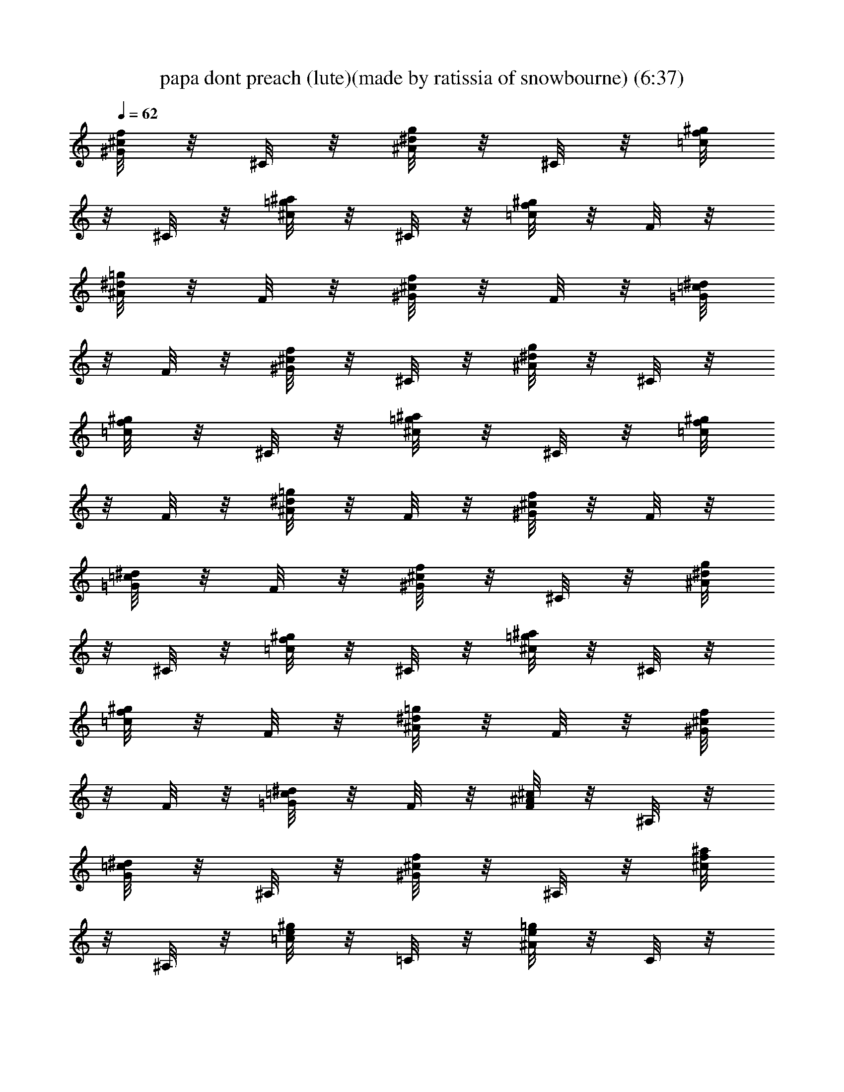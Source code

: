 X:1
T:papa dont preach (lute)(made by ratissia of snowbourne) (6:37)
Z:Transcribed by LotRO MIDI Player:http://lotro.acasylum.com/midi
%  Original file:papa dont preach (lute)(made by ratissia of snowbourne) (6:37)
%  Transpose:0
L:1/4
Q:62
K:C
[^G/8^c/8f/8] z/8 ^C/8 z/8 [^A/8^d/8g/8] z/8 ^C/8 z/8 [=c/8f/8^g/8]
z/8 ^C/8 z/8 [^c/8=g/8^a/8] z/8 ^C/8 z/8 [=c/8f/8^g/8] z/8 F/8 z/8
[^A/8^d/8=g/8] z/8 F/8 z/8 [^G/8^c/8f/8] z/8 F/8 z/8 [=G/8=c/8^d/8]
z/8 F/8 z/8 [^G/8^c/8f/8] z/8 ^C/8 z/8 [^A/8^d/8g/8] z/8 ^C/8 z/8
[=c/8f/8^g/8] z/8 ^C/8 z/8 [^c/8=g/8^a/8] z/8 ^C/8 z/8 [=c/8f/8^g/8]
z/8 F/8 z/8 [^A/8^d/8=g/8] z/8 F/8 z/8 [^G/8^c/8f/8] z/8 F/8 z/8
[=G/8=c/8^d/8] z/8 F/8 z/8 [^G/8^c/8f/8] z/8 ^C/8 z/8 [^A/8^d/8g/8]
z/8 ^C/8 z/8 [=c/8f/8^g/8] z/8 ^C/8 z/8 [^c/8=g/8^a/8] z/8 ^C/8 z/8
[=c/8f/8^g/8] z/8 F/8 z/8 [^A/8^d/8=g/8] z/8 F/8 z/8 [^G/8^c/8f/8]
z/8 F/8 z/8 [=G/8=c/8^d/8] z/8 F/8 z/8 [F/8^A/8^c/8] z/8 ^A,/8 z/8
[G/8=c/8^d/8] z/8 ^A,/8 z/8 [^G/8^c/8f/8] z/8 ^A,/8 z/8 [^c/8f/8^a/8]
z/8 ^A,/8 z/8 [=c/8e/8^g/8] z/8 =C/8 z/8 [^A/8e/8=g/8] z/8 C/8 z/8
[f/8^G/8c/8] z/8 C/8 z/8 [^A/8^d/8=G/8] z/8 C/8 z/8 [^G/8^c/8f/8^C/4]
z/8 g/8 f/8 ^d/4 f/4 [g/8^A/8^d/8^D/4] z/8 ^g/8 =g/8 f/4 g/4
[=c/4f/4^g/4F3/8] ^a/8 ^g/8 =g/4 ^g/4 f/8 z/8 [c'/8c/8] z/8
[^g/8^G/8] z/8 [f/8F/8] z/8 [^G/8^c/8f/8^C/4] z/8 =g/8 f/8 ^d/4 f/4
[g/8^A/8^d/8^D/4] z/8 ^g/8 =g/8 f/4 g/4 [=c/4f/4^g/4F3/8] ^a/8 ^g/8
=g/4 ^g/4 f/8 z/8 [c'/8c/8] z/8 [^g/8^G/8] z/8 [f/8F/8] z/8
[^G/8^c/8f/8^C/4] z/8 =g/8 f/8 ^d/4 f/4 [g/8^A/8^d/8^D/4] z/8 ^g/8
=g/8 f/4 g/4 [=c/4f/4^g/4F3/8] ^a/8 ^g/8 =g/4 ^g/4 f/8 z/8 [c'/8c/8]
z/8 [^g/8^G/8] z/8 [f/8F/8] z/8 [^G/8^c/8f/8^C/4] z/8 =g/8 f/8 ^d/4
f/4 [^d/8^A/8g/8^D/4] z/8 ^g/8 =g/8 f/4 g/4 [=c/8f/8^g/8^G/8F/8] z/8
[c/8F/8=C/8] z/8 [f/8^G/8F/8] z/8 [^g/8c/8F/8^G/8] z/8
[f/8c'/8^G/8c/8] z/8 [^g/8c/8^G/8] z/8 [c'/8f/8c/8^G/8] z/8
[^g/8^d/8^G/8] z/8 [f/4F4^G4c4z/8] [^g7/2c'5/8z/8] f/4 [f/2z/4]
[c'/2z/4] [f/2z/4] [c'/2z/4] [f5/2z/4] c'15/8 z3/8 [^d/4^A4^D4=G4z/8]
[=g7/2^a/8] [^d/4^a/2] [^d/2z/4] [^a/2z/4] [^d/2z/4] [^a/2z/4]
[^d5/2z/4] ^a15/8 z3/8 [c'/8^C4F4^G4c4^c29/8] [f7/2^g/8] [c'/4^g/2]
[c'/2z/4] [^g/2z/4] [c'/2z/4] [^g/2z/4] [c'17/8z/4] ^g15/8 z3/8
[^a/8^A4^D4=G4] [^d7/2=g/8] [^a/4g/2] [^a/2z/4] [g/2z/4] [^a/2z/4]
[g/2z/4] [^a3/4z/4] [gz/2] ^a/4 [^a/2z/4] [g/2z/4] [^a/2z/4]
[g3/8z/4] ^a/4 g/8 z/8 [f/4F4^G4=c4z/8] [^g7/2c'5/8z/8] f/4 [f/2z/4]
[c'/2z/4] [f/2z/4] [c'/2z/4] [f5/2z/4] c'15/8 z3/8 [^d/4^A4^D4=G4z/8]
[=g7/2^a/8] [^d/4^a/2] [^d/2z/4] [^a/2z/4] [^d/2z/4] [^a/2z/4]
[^d5/2z/4] ^a15/8 z3/8 [c'/8^C4F4^G4c4^c29/8] [f7/2^g/8] [c'/4^g/2]
[c'/2z/4] [^g/2z/4] [c'/2z/4] [^g/2z/4] [c'17/8z/4] ^g15/8 z3/8
[^a/8^A4^D4=G4] [^d7/2=g/8] [^a/4g/2] [^a/2z/4] [g/2z/4] [^a/2z/4]
[g/2z/4] [^a3/4z/4] [gz/2] ^a/4 [^a/2z/4] [g/2z/4] [^a/2z/4]
[g3/8z/4] ^a/4 g/8 z/8 [f/4F4^G4=c4z/8] [^g7/2c'5/8z/8] f/4 [f/2z/4]
[c'/2z/4] [f/2z/4] [c'/2z/4] [f5/2z/4] c'15/8 z3/8 [^d/4^A4^D4=G4z/8]
[=g7/2^a/8] [^d/4^a/2] [^d/2z/4] [^a/2z/4] [^d/2z/4] [^a/2z/4]
[^d5/2z/4] ^a15/8 z3/8 [c'/8^C4F4^G4c4^c29/8] [f7/2^g/8] [c'/4^g/2]
[c'/2z/4] [^g/2z/4] [c'/2z/4] [^g/2z/4] [c'17/8z/4] ^g15/8 z3/8
[^a/8^A4^D4=G4] [^d7/2=g/8] [^a/4g/2] [^a/2z/4] [g/2z/4] [^a/2z/4]
[g/2z/4] [^a3/4z/4] [gz/2] ^a/4 [^a/2z/4] [g/2z/4] [^a/2z/4]
[g3/8z/4] ^a/4 g/8 z/8 [f/4=c/4^G4F4z/8] [^g7/2c'5/8z/8] [f/4c/4]
[f/2c/4] [c'/2c3/2z/4] [f/2z/4] [c'/2^d/2z/4] [f5/2z/4] [c'15/8^c3/8]
z/8 [=cz/2] ^A/2 c/4 c/2 [^d/4=G4^D4^A3/4z/8] [=g7/2^a/8] [^d/4^a/2]
[^d/2z/4] [^a/2^A9/4z/4] [^d/4c/4] [^a/2^d/4] [^d5/2z/4] [^a15/8f/2]
c3/8 z/8 ^G/8 z/8 ^A/4 [^A3/4z/4] ^G3/8 z/8 [c'/8c3/4^G4F4^C4^c7/4]
[f7/2^g5/8z/8] c'/4 [c'/2z/4] [=c/4^g/2] [c5/4c'/2z/4] [^g/2^d/2z/4]
[c'17/8z/4] [^c15/8^g15/8z/2] [=c7/4z/2] ^A3/4 z/2
[^a/8=G4^D4^A/4^G/4] [^d7/2=g5/8z/8] [^a/4^A/2] [c/4^a/2]
[g/2^A13/4z/4] [^a/2z/4] [^G5/8g/2z/4] [^a3/4z/4] [gz/2] ^a/4
[^a/2z/4] [g/2z/4] [^a/2z/4] [g3/8z/4] ^a/4 g/8 z/8 [f/4c3/4^G4F4z/8]
[^g7/2c'5/8z/8] f/4 [f/2z/4] [c'/2c/4] [f/2c5/4z/4] [c'/2^d/2z/4]
[f5/2z/4] [c'15/8^c/2] [=cz/2] ^A/2 c/4 c/2 [^d/4=G4^D4^A3z/8]
[=g7/2^a/8] [^d/4^a/2] [^d/2z/4] [^a/2c/4] [^d/4c/4] [^a/2^d/4]
[^d5/2z/4] [^a15/8f/2] c/2 ^G/4 ^A/4 [^A3/4z/4] ^G/2
[c'/8c3/4^G4F7/2^C4^c7/4] [f7/2^g5/8z/8] c'/4 [c'/2z/4] [^g/2=c/4]
[c'/2c/4] [^g/2cz/4] [c'17/8^d/4] [^g15/8^c15/8z/2] [=c7/4z/2] ^A3/4
F/4 F/4 [^a/8=G4^D4^A/4^G/4] [^d7/2=g5/8z/8] [^a/4^A/2] [^a/2c/8] z/8
[g/2^A13/4z/4] [^a/2z/4] [g/2^G5/8z/4] [^a3/4z/4] [gz/2] ^a/4
[^a/2z/4] [g/2z/4] [^a/2z/4] [g3/8z/4] ^a/4 g/8 z/8 [F2^G2^c/4z/8]
[f5/8^g9/8z/8] [^c7/4z/2] f/4 [fz/4] [^g3/4z/2] [^a3/8z/4]
[=G2^A2^d/4z/8] [=g/8^a15/8] [^d/2g3/4] [^dz/4] [g/2z/4] [^g/4f/4]
[=g/2f/2z/4] ^d/4 [^c/4^G2F2f/8] [f5/8^g15/8z/8] [^c7/4z/2] f/4
[fz/4] c'/2 [^a3/8z/4] [^d/4^A2=G2z/8] [=g/8^a7/8] [^d/2g5/4] ^d/4
[^a^d3/4z/4] [f/4^g/4] [=g/2f/2z/4] ^d/4 [^c/4^G2F2f/8]
[f7/8^g11/8z/8] [^c7/4z3/4] [fz/4] =g/4 [^g/2z/4] [^a3/8z/4]
[^d/4^A2=G2z/8] [=g/8^a15/8] [^d3/4g3/4z/2] f/4 [g/2^d3/4z/4] ^g/4
[=g/2=c/4] [^d/4c/4] [f5/4^G2c2z/4] g/4 ^g/4 =g/2 f3/4
[f3/4^c3/4^G3/4c'5/8] z/8 [=G5/4^A5/4^d5/4^a^g/4] =g7/8 z/8
[=c/8F/8^G/8f/4^g/4] z/8 [c/8f/8^g/8] z/8 [^D/8=G/8^A3/8^d3/8=g3/8]
z3/8 [^C/8F/8^G/4^c3/8f/4] z/8 [=c/8f/8^g/8] z/8 [c/4f/4^g/4]
[=G/8^G/8^c/8f/8=g/4] z/8 [^G/4^d/4^A/4^g/4] [=G/8^d/8^A/8^g/8=g/2]
z/8 [^D/8^d/4^A/8^g/8] z/8 [^D/2^d/4^A/8^g/8] z/8 [=c/4^d/4=g/4]
[F/8c/8^d/8g/8f/8] z/8 [F3/8c/8^d/8g/8f3/8] z/8 [c/8^d/8g/8] z/8
[^G/8F/8c/8^g/4f/4] z/8 [^g/8f/8c/8] z/8
[^A3/8=G/8^D/8=g3/8^d3/8^a/4] z3/8 [^G/4F/8^C/8f/4^c3/8] z/8
[^g/8f/8=c/8] z/8 [^g/4f/4c/4] [=G/8f/8^c/8^G/8=g/4] z/8
[^G/4^g/4^A/4^d/4] [=G/8^g/8^A/8^d/8=g/2] z/8 [^D/8^g/8^A/8^d/4] z/8
[^D/2^g/8^A/8^d/4] z/8 [=g/4^d/4=c/4] [F/8g/8^d/8c/8f/4] z/8
[F3/8g/8^d/8c/8f/2] z/8 [g/8^d/8c/8] z/8 [^c13/8^d/4] [f/4c'3/8]
[^g5/4f/4] [c'/4^a7/8f] c'/4 c'/4 c'/4 [^d/4^a3/4] [^c13/8f/4]
[f3/2c'3/8z/4] [^g5/4z/4] [^a/4c'/4] ^a3/4 ^g/4 [^G/8F/8=c/8^g/4f/4]
z/8 [^g/8f/8c/8^a/4] z/8 [c'/8^A3/8=G/8^D/8=g3/8^d3/8] z/8 [^a/2z/4]
[^G/4F/8^C/8f/4^c3/8] z/8 [^g/4f/8=c/8] z/8 [^g3/8f/4c/4]
[=G/8f/8^c/8^G/8=g/4] z/8 [^G/4^g/4^A/4^d/4] [=G/8^g/8^A/8^d/8=g/4]
z/8 [^g/4^D/8^A/8^d/4] z/8 [^D/2^g/8^A/8^d/4=g/4] z/8 [g/4^d/4=c/4]
[F/8g/8^d/8c/4] z/8 [F3/8g/8^d/4c/8] z/8 [c/4g/8^d/8] z/8
[^G/8F/8c/8f/4^g/4] z/8 [c/8f/8^g/8] z/8 [c/4^A3/8=G/8^D/8^d/4=g3/8]
z/8 [^d/2z/4] [^G/4F/8^C/8^c3/8f/4] z/8 [=c/8f/4^g/8] z/8
[c/4f/4^g/4] [=G/8^G/8^c/8f/8=g/4^g/4] z/8 [^G/4^d/4^A/4^g/4=g/4]
[=G/8^d/8^A/8^g/8=g3/4] z/8 [^D/8^d/4^A/8^g/8] z/8 [^D/2^d/4^A/8^g/8]
z/8 [=c/4^d/4=g/4] [F/8c/8^d/8g/4] z/8 [F3/8c/8^d/8g/8] z/8
[c/8^d/8g/8] z/8 [f/4c3/4^G4F4z/8] [^g7/2c'5/8z/8] f/4 [f/2z/4]
[c'/2c/4] [f/2c5/4z/4] [c'/2^d/2z/4] [f5/2z/4] [c'15/8^c/2] [=cz/2]
^A/2 c/4 c/2 [^d/4=G4^D4^A3z/8] [=g7/2^a/8] [^d/4^a/2] [^d/2z/4]
[^a/2z/4] [^d/4c/4] [^a/2^d/4] [^d5/2z/4] [^a15/8f/2] c/4 c/4 ^G/4
^A/4 [^A3/4z/4] ^G/2 [c'/8c^G4F7/2^C4^c7/4] [f7/2^g5/8z/8] c'/4
[c'/2z/4] [^g/2z/4] [c'/2=c/4] [^g/2cz/4] [c'17/8^d/4]
[^g15/8^c15/8z/2] [=c7/4z/2] ^A3/4 F/4 F/4 [^a/8=G4^D4^A/4^G/4]
[^d7/2=g5/8z/8] [^a/4^A/2] [^a/2c/8] z/8 [g/2^A13/4z/4] [^a/2z/4]
[g/2^G5/8z/4] [^a3/4z/4] [gz/2] ^a/4 [^a/2z/4] [g/2z/4] [^a/2z/4]
[g3/8z/4] ^a/4 g/8 z/8 [^c/4^G2F2f/8] [f/8^g9/8] [^c7/4f7/4z/2] =g/2
[^g3/4z/2] [^a3/8z/4] [^d/4^A2=G2z/8] [=g/8^a15/8] [^d/2g/4] [g/2z/4]
^d/4 [g/2^d3/4z/4] [^g/4f/4] [=g/2f/2z/4] ^d/4 [F2^G2^c/4f/8]
[f3/8^g15/8z/8] [^c7/4z/4] f/4 f/4 [fz/4] c'/2 [^a3/8z/4]
[=G2^A2^d/4z/8] [=g/8^a7/8] [^d/2g/4] [gz/4] ^d/4 [^a^d3/4z/4]
[^g/4f/4] [=g/2f/2z/4] ^d/4 [^c/4^G2F2f/8] [f7/8^g15/8z/8]
[^c7/4z3/4] [fz/4] =g/2 [^a3/8z/4] [^d/4^A2=G2z/8] [g/8^a15/8]
[^d3/4g3/4z/2] f/4 [g/2^d3/4z/4] ^g/4 [=g/2=c/4] [^d/4c/4]
[c2^G2f5/4z/4] g/4 ^g/4 =g/2 f3/4 [^G3/4^c3/4f3/4c'5/8] z/8
[^d5/4^A5/4=G5/4^a^g/4] =g7/8 z/8 [^G/8F/8=c/8^g/4f/4] z/8
[^g/8f/8c/8] z/8 [^A3/8=G/8^D/8=g3/8^d3/8] z3/8 [^G/4F/8^C/8f/4^c3/8]
z/8 [^g/8f/8=c/8] z/8 [^g/4f/4c/4] [=G/8f/8^c/8^G/8=g/4] z/8
[^G/4^g/4^A/4^d/4] [=G/8^g/8^A/8^d/8=g/2] z/8 [^D/8^g/8^A/8^d/4] z/8
[^D/2^g/8^A/8^d/4] z/8 [=g/4^d/4=c/4] [F/8g/8^d/8c/8f/8] z/8
[F3/8g/8^d/8c/8f3/8] z/8 [g/8^d/8c/8] z/8 [c/8F/8^G/8f/4^g/4] z/8
[c/8f/8^g/8] z/8 [^D/8=G/8^A3/8^d3/8=g3/8^a/4] z3/8
[^C/8F/8^G/4^c3/8f/4] z/8 [=c/8f/8^g/8] z/8 [c/4f/4^g/4]
[=G/8^G/8^c/8f/8=g/4] z/8 [^G/4^d/4^A/4^g/4] [=G/8^d/8^A/8^g/8=g/2]
z/8 [^D/8^d/4^A/8^g/8] z/8 [^D/2^d/4^A/8^g/8] z/8 [=c/4^d/4=g/4]
[F/8c/8^d/8g/8f/4] z/8 [F3/8c/8^d/8g/8f/2] z/8 [c/8^d/8g/8] z/8
[^c13/8^d/4] [f/4c'3/8] [^g5/4f/4] [c'/4^a7/8f] c'/4 c'/4 c'/4
[^d/4^a3/4] [^c13/8f/4] [f3/2c'3/8z/4] [^g5/4z/4] [^a/4c'/4] ^a3/4
^g/4 [=c/8F/8^G/8f/4^g/4] z/8 [c/8f/8^g/8^a/4] z/8
[c'/8^D/8=G/8^A3/8^d3/8=g3/8] z/8 [^a/2z/4] [^C/8F/8^G/4^c3/8f/4] z/8
[^g/4=c/8f/8] z/8 [c/4f/4^g3/8] [=G/8^G/8^c/8f/8=g/4] z/8
[^G/4^d/4^A/4^g/4] [=G/8^d/8^A/8^g/8=g/4] z/8 [^g/4^D/8^d/4^A/8] z/8
[^D/2^d/4^A/8^g/8=g/4] z/8 [=c/4^d/4g/4] [F/8c/4^d/8g/8] z/8
[F3/8c/8^d/4g/8] z/8 [c/4^d/8g/8] z/8 [c/8F/8^G/8^g/4f/4] z/8
[^g/8f/8c/8] z/8 [c/4^D/8=G/8^A3/8=g3/8^d/4] z/8 [^d/2z/4]
[^C/8F/8^G/4f/4^c3/8] z/8 [^g/8f/4=c/8] z/8 [^g/4f/4c/4]
[=G/8f/8^c/8^G/8=g/4^g/4] z/8 [^G/4^g/4^A/4^d/4=g/4]
[=G/8^g/8^A/8^d/8=g3/8] z/8 [^D/8^g/8^A/8^d/4] z/8 [^D/2^g/4^A/8^d/4]
z/8 [=g/4^d/4=c/4] [F/8g/4^d/8c/8] z/8 [F3/8g/4^d/8c/8] z/8
[g/8^d/8c/8] z65/8 [f/4c4^G4F4] f/4 [f/2z/4] c'/8 z/8 [f/2z/4] c'/8
z/8 [f2z/4] c'/8 z7/8 g/8 ^g/8 =g/8 ^g/8 =g/8 ^g/8 [f3/8z/8] =g/8
^d/8 f/8 [^d/4^A4^D4=G4] ^d/4 [^d/2z/4] ^a/8 z/8 [^d/2z/4] ^a/8 z/8
[^d5/2z/4] ^a/8 z7/8 ^g/8 ^a/8 ^g/8 ^a/8 ^g/8 ^a/8 ^g/8 ^a/8 =g/8
^g/8 [c'/8^C4F4^G4c4] z/8 c'/8 z/8 c'/4 ^g/8 z/8 c'/4 ^g/8 z/8 c'/4
^g/8 z7/8 ^a/8 c'/8 ^a/8 c'/8 ^a/8 c'/8 ^a/8 c'/8 ^g/8 ^a/8
[^a/8^A4^D4=G4] z/8 ^a/8 z/8 ^a/4 =g/8 z/8 ^a/4 g/8 z/8 ^a/4 g/8 z3/8
^a/8 z/8 ^a/4 g/8 z/8 ^a/4 g/8 z/8 ^a/4 g/8 z/8 [f/4c4^G4F4] f/4
[f/2z/4] c'/8 z/8 [f/2c'/4] c'/4 [f2^d/4] [c'/8^c/2] z3/8 c'3/8 z/8
[g/8^a/2] ^g/8 =g/8 ^g/8 [=g/8c'/4] ^g/8 [f3/8c'3/8z/8] =g/8 ^d/8 f/8
[^d/4^A4^D4=G4] ^d/4 [^d/2z/4] ^a/4 [^d/4c'/4] [^a/8^d/4] z/8 ^d/4
[^d9/4^a/8f/2] z3/8 c'3/8 z/8 [^g/4z/8] ^a/8 [^g/8^a/8] ^a/8
[^g/8^a/8] ^a/8 [^g3/8z/8] ^a/8 =g/8 ^g/8 [c'/8^C4F4^G4=c4] z/8 c'/8
z/8 c'/4 ^g/8 z/8 c'/4 [^g/8c'/4] z/8 [c'/4^d/4] [^g/8^c/2^a/2] z3/8
[^g3/8c'3/8] z/8 [^a/4=g/2z/8] c'/8 [^a/4z/8] c'/8 [^a/8f/2^g/2] c'/8
^a/8 c'/8 [^g/8=g/4] ^a/8 [^a/8^A4^D4=G4^g/4] z/8 [^a/8=g/4] z/8
[^a/4^d/4] [g/8^d5/8] z/8 ^a/4 g/8 z/8 ^a/4 g/8 z3/8 [^a/8g/4] z/8
[^a/4^g/4] [=g/8^a/4] z/8 [^a/4^g/4] z/4 =g/4 [^a/4^d/4] [g/8f/4] z/8
[f/4=c4^G4F4] f/4 [f/2z/4] c'/8 z/8 [f/2c'/4] c'/4 [f2^d/4]
[c'/8^c/2] z3/8 c'3/8 z/8 [g/8^a/2] ^g/8 =g/8 ^g/8 [=g/8c'/4] ^g/8
[f3/8c'3/8z/8] =g/8 ^d/8 f/8 [^d/4^A4^D4=G4] ^d/4 [^d/2z/4] ^a/4
[^d/4c'/4] [^a/8^d/4] z/8 ^d/4 [^d9/4^a/8f/2] z3/8 c'3/8 z/8
[^g/4z/8] ^a/8 [^g/8^a/8] ^a/8 [^g/8^a/8] ^a/8 [^g3/8z/8] ^a/8 =g/8
^g/8 [c'/8^C4F4^G4=c4] z/8 c'/8 z/8 c'/4 ^g/8 z/8 c'/4 [^g/8c'/4] z/8
[c'/4^d/4] [^g/8^c/2^a/2] z3/8 [^g3/8c'3/8] z/8 [^a/4=g/2z/8] c'/8
[^a/4z/8] c'/8 [^a/8f/2^g/2] c'/8 ^a/8 c'/8 [^g/8=g/4] ^a/8
[^a/8^A4^D4=G4^g/4] z/8 [^a/8=g/4] z/8 [^a/4^d/4] [g/8^d5/8] z/8 ^a/4
g/8 z/8 ^a/4 g/8 z3/8 [^a/8g/4] z/8 [^a/4^g/4] [=g/8^a/4] z/8
[^a/4^g/4] z/4 =g/4 [^a/4^d/4] [g/8f/4] z/8 [f/4=c4^G4F4] f/4
[f/2z/4] c'/8 z/8 [f/2z/4] c'/8 z/8 [f2z/4] c'/8 z7/8 g/8 ^g/8 =g/8
^g/8 =g/8 ^g/8 [f3/8z/8] =g/8 ^d/8 f/8 [^d/4^A4^D4=G4] ^d/4 [^d/2z/4]
^a/8 z/8 [^d/2z/4] ^a/8 z/8 [^d5/2z/4] ^a/8 z7/8 ^g/8 ^a/8 ^g/8 ^a/8
^g/8 ^a/8 ^g/8 ^a/8 =g/8 ^g/8 [c'/8^C4F4^G4c4] z/8 c'/8 z/8 c'/4 ^g/8
z/8 c'/4 ^g/8 z/8 c'/4 ^g/8 z7/8 ^a/8 c'/8 ^a/8 c'/8 ^a/8 c'/8 ^a/8
c'/8 ^g/8 ^a/8 [^a/8^A4^D4=G4] z/8 ^a/8 z/8 ^a/4 =g/8 z/8 ^a/4 g/8
z/8 ^a/4 g/8 z3/8 ^a/8 z/8 ^a/4 g/8 z/8 ^a/4 g/8 z/8 ^a/4 g/8 z/8
[f/4c4^G4F4] f/4 [f/2z/4] c'/8 z/8 [f/2z/4] c'/8 z/8 [f2z/4] c'/8
z7/8 g/8 ^g/8 =g/8 ^g/8 =g/8 ^g/8 [f3/8z/8] =g/8 ^d/8 f/8
[^d/4^A4^D4=G4] ^d/4 [^d/2z/4] ^a/8 z/8 [^d/2z/4] ^a/8 z/8 [^d5/2z/4]
^a/8 z7/8 ^g/8 ^a/8 ^g/8 ^a/8 ^g/8 ^a/8 ^g/8 ^a/8 =g/8 ^g/8
[c'/8^C4F4^G4c4] z/8 c'/8 z/8 c'/4 ^g/8 z/8 c'/4 ^g/8 z/8 c'/4 ^g/8
z7/8 ^a/8 c'/8 ^a/8 c'/8 ^a/8 c'/8 ^a/8 c'/8 ^g/8 ^a/8
[^a/8^A4^D4=G4] z/8 ^a/8 z/8 ^a/4 =g/8 z/8 ^a/4 g/8 z/8 ^a/4 g/8 z3/8
^a/8 z/8 ^a/4 g/8 z/8 ^a/4 g/8 z/8 ^a/4 g/8 z/8 [f/4c4^G4F4] f/4
[f/2z/4] c'/8 z/8 [f/2c'/4] c'/4 [f2^d/4] [c'/8^c/2] z3/8 c'3/8 z/8
[g/8^a/2] ^g/8 =g/8 ^g/8 [=g/8c'/4] ^g/8 [f3/8c'3/8z/8] =g/8 ^d/8 f/8
[^d/4^A4^D4=G4] ^d/4 [^d/2z/4] ^a/4 [^d/4c'/4] [^a/8^d/4] z/8 ^d/4
[^d9/4^a/8f/2] z3/8 c'3/8 z/8 [^g/4z/8] ^a/8 [^g/8^a/8] ^a/8
[^g/8^a/8] ^a/8 [^g3/8z/8] ^a/8 =g/8 ^g/8 [c'/8^C4F4^G4=c4] z/8 c'/8
z/8 c'/4 ^g/8 z/8 c'/4 [^g/8c'/4] z/8 [c'/4^d/4] [^g/8^c/2^a/2] z3/8
[^g3/8c'3/8] z/8 [^a/4=g/2z/8] c'/8 [^a/4z/8] c'/8 [^a/8f/2^g/2] c'/8
^a/8 c'/8 [^g/8=g/4] ^a/8 [^a/8^A4^D4=G4^g/4] z/8 [^a/8=g/4] z/8
[^a/4^d/4] [g/8^d5/8] z/8 ^a/4 g/8 z/8 ^a/4 g/8 z3/8 [^a/8g/4] z/8
[^a/4^g/4] [=g/8^a/4] z/8 [^a/4^g/4] z/4 =g/4 [^a/4^d/4] [g/8f/4] z/8
[^c/4F2^G2z/8] [f3/8^g11/8z/8] [^c7/4z/4] f/4 [f5/4z/4] =g/4 g/4
[^g/2z/4] [^a3/8z/4] [=G2^A2^d/4z/8] [=g/8^a15/8] [^d/2g3/4] [^dz/4]
[g/2z/4] [^g/4f/4] [=g/2f/2z/4] ^d/4 [^c/4^G2F2f/8] [f5/8^g15/8z/8]
[^c7/4z/2] f/4 [fz/4] c'/2 [^a3/8z/4] [^d/4^A2=G2z/8] [=g/8^a7/8]
[^d/2g5/4] [^dz/4] [^az/4] [^g/4f/4] [=g/2f/2z/4] ^d/4 [^c/4^G2F2f/8]
[f5/8^g11/8z/8] [^c7/4z/2] f/4 [fz/4] =g/4 [^g/2z/4] [^a3/8z/4]
[^d/4^A2=G2z/8] [=g/8^a15/8] [^d3/4g/4] [g/2z/4] f/4 [g/2^d3/4z/4]
^g/4 [=g/2z/4] [^d/4=c/4] [^c/4^G2F2f/8^g/8] [f7/8^g7/2z/8]
[^c7/4z/8] =g/4 ^d/4 z/8 [f21/8z] [^c2^G2F2] [F2=G2=c2f5/8g5/8c'/2]
^a/4 c'/4 [gf3/4c'^a7/4] f3/8 z/8 [c2G2E2gc'3/4e13/8] ^g/4 [c'7/8z/4]
[=g5/8^a3/4] z3/8 [c/8F/8^G/8f/4^g/4] z/8 [c/8f/8^g/8] z/8
[^D/8=G/8^A3/8^d3/8=g3/8] z3/8 [^C/8F/8^G/4^c3/8f/4] z/8
[=c/8f/8^g/8] z/8 [c/4f/4^g/4] [=G/8^G/8^c/8f/8=g/4] z/8
[^G/4^d/4^A/4^g/4] [=G/8^d/8^A/8^g/8=g/2] z/8 [^D/8^d/4^A/8^g/8] z/8
[^D/2^d/4^A/8^g/8] z/8 [=c/4^d/4=g/4] [F/8c/8^d/8g/8f/8] z/8
[F3/8c/8^d/8g/8f3/8] z/8 [c/8^d/8g/8] z/8 [^G/8F/8c/8^g/4f/4] z/8
[^g/8f/8c/8] z/8 [^A3/8=G/8^D/8=g3/8^d3/8^a/4] z3/8
[^G/4F/8^C/8f/4^c3/8] z/8 [^g/8f/8=c/8] z/8 [^g/4f/4c/4]
[=G/8f/8^c/8^G/8=g/4] z/8 [^G/4^g/4^A/4^d/4] [=G/8^g/8^A/8^d/8=g/2]
z/8 [^D/8^g/8^A/8^d/4] z/8 [^D/2^g/8^A/8^d/4] z/8 [=g/4^d/4=c/4]
[F/8g/8^d/8c/8f/4] z/8 [F3/8g/8^d/8c/8f/2] z/8 [g/8^d/8c/8] z/8
[^c13/8^d/4] [f/4c'3/8] [^g5/4f/4] [c'/4^a7/8f] c'/4 c'/4 c'/4
[^d/4^a3/4] [^c13/8f/4] [f3/2c'3/8z/4] [^g5/4z/4] [^a/4c'/4] ^a3/4
^g/4 [^G/8F/8=c/8^g/4f/4] z/8 [^g/8f/8c/8^a/4] z/8
[c'/8^A3/8=G/8^D/8=g3/8^d3/8] z/8 [^a/2z/4] [^G/4F/8^C/8f/4^c3/8] z/8
[^g/4f/8=c/8] z/8 [^g3/8f/4c/4] [=G/8f/8^c/8^G/8=g/4] z/8
[^G/4^g/4^A/4^d/4] [=G/8^g/8^A/8^d/8=g/4] z/8 [^g/4^D/8^A/8^d/4] z/8
[^D/2^g/8^A/8^d/4=g/4] z/8 [g/4^d/4=c/4] [F/8g/8^d/8c/4] z/8
[F3/8g/8^d/4c/8] z/8 [c/4g/8^d/8] z/8 [^G/8F/8c/8f/4^g/4] z/8
[c/8f/8^g/8] z/8 [c/4^A3/8=G/8^D/8^d/4=g3/8] z/8 [^d/2z/4]
[^G/4F/8^C/8^c3/8f/4] z/8 [=c/8f/4^g/8] z/8 [c/4f/4^g/4]
[=G/8^G/8^c/8f/8=g/4^g/4] z/8 [^G/4^d/4^A/4^g/4=g/4]
[=G/8^d/8^A/8^g/8=g3/8] z/8 [^D/8^d/4^A/8^g/8] z/8 [^D/2^d/4^A/8^g/4]
z/8 [=c/4^d/4=g/4] [F/8c/8^d/8g/4] z/8 [F3/8c/8^d/8g/4] z/8
[c/8^d/8g/8] z/8 [^G/8F/8c/8^g/4f/4] z/8 [^g/8f/8c/8] z/8
[^A3/8=G/8^D/8=g3/8^d3/8] z3/8 [^G/4F/8^C/8f/4^c3/8] z/8
[^g/8f/8=c/8] z/8 [^g/4f/4c/4] [=G/8f/8^c/8^G/8=g/4] z/8
[^G/4^g/4^A/4^d/4] [=G/8^g/8^A/8^d/8=g/2] z/8 [^D/8^g/8^A/8^d/4] z/8
[^D/2^g/8^A/8^d/4] z/8 [=g/4^d/4=c/4] [F/8g/8^d/8c/8f/8] z/8
[F3/8g/8^d/8c/8f3/8] z/8 [g/8^d/8c/8] z/8 [c/8F/8^G/8f/4^g/4] z/8
[c/8f/8^g/8] z/8 [^D/8=G/8^A3/8^d3/8=g3/8^a/4] z3/8
[^C/8F/8^G/4^c3/8f/4] z/8 [=c/8f/8^g/8] z/8 [c/4f/4^g/4]
[=G/8^G/8^c/8f/8=g/4] z/8 [^G/4^d/4^A/4^g/4] [=G/8^d/8^A/8^g/8=g/2]
z/8 [^D/8^d/4^A/8^g/8] z/8 [^D/2^d/4^A/8^g/8] z/8 [=c/4^d/4=g/4]
[F/8c/8^d/8g/8f/4] z/8 [F3/8c/8^d/8g/8f/2] z/8 [c/8^d/8g/8] z/8
[^G/8F/8c/8^g/4f/4] z/8 [^g/8f/8c/8] z/8 [^A3/8=G/8^D/8=g3/8^d3/8]
z3/8 [^G/4F/8^C/8f/4^c3/8] z/8 [^g/8f/8=c/8] z/8 [^g/4f/4c/4]
[=G/8f/8^c/8^G/8=g/4] z/8 [^G/4^g/4^A/4^d/4] [=G/8^g/8^A/8^d/8=g/2]
z/8 [^D/8^g/8^A/8^d/4] z/8 [^D/2^g/8^A/8^d/4] z/8 [=g/4^d/4=c/4]
[F/8g/8^d/8c/8f/8] z/8 [F3/8g/8^d/8c/8f3/8] z/8 [g/8^d/8c/8] z/8
[c/8F/8^G/8f/4^g/4] z/8 [c/8f/8^g/8] z/8
[^D/8=G/8^A3/8^d3/8=g3/8^a/4] z3/8 [^C/8F/8^G/4^c3/8f/4] z/8
[=c/8f/8^g/8] z/8 [c/4f/4^g/4] [=G/8^G/8^c/8f/8=g/4] z/8
[^G/4^d/4^A/4^g/4] [=G/8^d/8^A/8^g/8=g/2] z/8 [^D/8^d/4^A/8^g/8] z/8
[^D/2^d/4^A/8^g/8] z/8 [^d/4=c/4=g/4] [f/4F/8c/8^d/8g/8] z/8
[g/8F3/8c/8^d/8f/2] ^g/8 [^a/4c/8^d/8=g/8] z/8
[c'/8^d/8^G/8F/8c/8^g/4] z/8 [f/8^g/8c/8] z/8
[^g/8^A3/8=G/8^D/8=g3/8^d3/8] z/8 [^g/8^a/8] z/8
[c'/8^G/4F/8^C/8f/4^c3/8] z/8 [^g/8f/8=c/8] z/8 [^g/4f/4c/4]
[=g/4=G/8f/8^c/8^G/8] z/8 [^G/4^g/4^A/4^d/4] [=G/8^g/8^A/8^d/8=g/4]
z/8 [^D/8^g/8^A/8^d/4] z/8 [^D/2^g/8^A/8^d/4] z/8 [=g/4^d/4=c/4]
[F/8g/8^d/8c/8] z/8 [F3/8g/8^d/8c/8] z/8 [g/8^d/8c/8] z/8
[^d/8c'/8c/8F/8^G/8f/4] z/8 [f/8c/8^g/8] z/8
[^g/8^D/8=G/8^A3/8^d3/8=g3/8] z/8 [^a/8^g/8] z/8
[c'/8^C/8F/8^G/4^c3/8f/4] z/8 [=c/8f/8^g/8] z/8 [c/4f/4^g/4]
[=g/4=G/8^G/8^c/8f/8] z/8 [^G/4^d/4^A/4^g/4] [=G/8^d/8^A/8^g/8=g/4]
z/8 [^D/8^d/4^A/8^g/8] z/8 [^D/2^d/4^A/8^g/8] z/8 [=c/4^d/4=g/4]
[^d/8F/8c/8g/8] z/8 [^g/8F3/8c/8^d/8=g/8] z/8 [^d/8c/8g/8] z/8
[^d/8c'/8c/8F/8^G/8f/4] z/8 [f/8c/8^g/8] z/8
[^g/8^D/8=G/8^A3/8^d3/8=g3/8] z/8 [^a/8^g/8] z/8
[c'/8^C/8F/8^G/4^c3/8f/4] z/8 [=c/8f/8^g/8] z/8 [c/4f/4^g/4]
[=g/4=G/8^G/8^c/8f/8] z/8 [^G/4^d/4^A/4^g/4] [=G/8^d/8^A/8^g/8=g/4]
z/8 [^D/8^d/4^A/8^g/8] z/8 [^D/2^d/4^A/8^g/8] z/8 [=c/4^d/4=g/4]
[F/8c/8^d/8g/8] z/8 [F3/8c/8^d/8g/8] z/8 [c/8^d/8g/8] z/8
[c'/8^d/8^G/8F/8c/8^g/4] z/8 [f/8^g/8c/8] z/8
[^g/8^A3/8=G/8^D/8=g3/8^d3/8] z/8 [^g/8^a/8] z/8
[c'/8^G/4F/8^C/8f/4^c3/8] z/8 [^g/8f/8=c/8] z/8 [^g/4f/4c/4]
[^a/8=g/4=G/8f/8^c/8^G/8] z/8 [^g/4^G/4^A/4^d/4]
[=g/4=G/8^g/8^A/8^d/8] z/8 [^d/4^D/8^g/8^A/8] z/8 [^D/2^g/8^A/8^d/4]
z/8 [^d/4=g/4=c/4] [f/8F/8g/8^d/8c/8] z/8 [g/8F3/8^d/8c/8] ^g/8
[^a/4=g/8^d/8c/8] z/8 [^d/8c'/8c/8F/8^G/8f/4] z/8 [f/8c/8^g/8] z/8
[^g/8^D/8=G/8^A3/8^d3/8=g3/8] z/8 [^a/8^g/8] z/8
[c'/8^C/8F/8^G/4^c3/8f/4] z/8 [=c/8f/8^g/8] z/8 [c/4f/4^g/4]
[=g/4=G/8^G/8^c/8f/8] z/8 [^G/4^d/4^A/4^g/4] [=G/8^d/8^A/8^g/8=g/4]
z/8 [^D/8^d/4^A/8^g/8] z/8 [^D/2^d/4^A/8^g/8] z/8 [=c/4^d/4=g/4]
[F/8c/8^d/8g/8] z/8 [F3/8c/8^d/8g/8] z/8 [c/8^d/8g/8] z/8
[c'/8^d/8^G/8F/8c/8^g/4] z/8 [f/8^g/8c/8] z/8
[^g/8^A3/8=G/8^D/8=g3/8^d3/8] z/8 [^g/8^a/8] z/8
[c'/8^G/4F/8^C/8f/4^c3/8] z/8 [^g/8f/8=c/8] z/8 [^g/4f/4c/4]
[=g/4=G/8f/8^c/8^G/8] z/8 [^G/4^g/4^A/4^d/4] [=G/8^g/8^A/8^d/8=g/4]
z/8 [^D/8^g/8^A/8^d/4] z/8 [^D/2^g/8^A/8^d/4] z/8 [=g/4^d/4=c/4]
[^d/8F/8g/8c/8] z/8 [^g/8F3/8=g/8^d/8c/8] z/8 [^d/8g/8c/8] z/8
[c'/8^d/8^G/8F/8c/8^g/4] z/8 [f/8^g/8c/8] z/8
[^g/8^A3/8=G/8^D/8=g3/8^d3/8] z/8 [^g/8^a/8] z/8
[c'/8^G/4F/8^C/8f/4^c3/8] z/8 [^g/8f/8=c/8] z/8 [^g/4f/4c/4]
[=g/4=G/8f/8^c/8^G/8] z/8 [^G/4^g/4^A/4^d/4] [=G/8^g/8^A/8^d/8=g/4]
z/8 [^D/8^g/8^A/8^d/4] z/8 [^D/2^g/8^A/8^d/4] z/8 [=g/4^d/4=c/4]
[F/8g/8^d/8c/8] z/8 [F3/8g/8^d/8c/8] z/8 [g/8^d/8c/8] z/8
[^d/8c'/8c/8F/8^G/8f/4] z/8 [f/8c/8^g/8] z/8
[^g/8^D/8=G/8^A3/8^d3/8=g3/8] z/8 [^a/8^g/8] z/8
[c'/8^C/8F/8^G/4^c3/8f/4] z/8 [=c/8f/8^g/8] z/8 [c/4f/4^g/4]
[=g/4^a/8=G/8^G/8^c/8f/8] z/8 [^g/4^G/4^d/4^A/4]
[=g/4=G/8^d/8^A/8^g/8] z/8 [^d/4^D/8^A/8^g/8] z/8 [^D/2^d/4^A/8^g/8]
z/8 [^d/4=c/4=g/4] [f/8F/8c/8^d/8g/8] z/8 [g/8F3/8c/8^d/8] ^g/8
[^a/4c/8^d/8=g/8] z/8 [^d/8c'/8c/8F/8^G/8f/4] z/8 [f/8c/8^g/8] z/8
[^g/8^D/8=G/8^A3/8^d3/8=g3/8] z/8 [^a/8^g/8] z/8
[c'/8^C/8F/8^G/4^c3/8f/4] z/8 [=c/8f/8^g/8] z/8 [c/4f/4^g/4]
[=g/4=G/8^G/8^c/8f/8] z/8 [^G/4^d/4^A/4^g/4] [=G/8^d/8^A/8^g/8=g/4]
z/8 [^D/8^d/4^A/8^g/8] z/8 [^D/2^d/4^A/8^g/8] z/8 [=c/4^d/4=g/4]
[F/8c/8^d/8g/8] z/8 [F3/8c/8^d/8g/8] z/8 [c/8^d/8g/8] z/8
[c'/8^d/8^G/8F/8c/8^g/4] z/8 [f/8^g/8c/8] z/8
[^g/8^A3/8=G/8^D/8=g3/8^d3/8] z/8 [^g/8^a/8] z/8
[c'/8^G/4F/8^C/8f/4^c3/8] z/8 [^g/8f/8=c/8] z/8 [^g/4f/4c/4]
[=g/4=G/8f/8^c/8^G/8] z/8 [^G/4^g/4^A/4^d/4] [=G/8^g/8^A/8^d/8=g/4]
z/8 [^D/8^g/8^A/8^d/4] z/8 [^D/2^g/8^A/8^d/4] z/8 [=g/4^d/4=c/4]
[^d/8F/8g/8c/8] z/8 [^g/8F3/8=g/8^d/8c/8] z/8 [^d/8g/8c/8] z/8
[c'/8^d/8^G/8F/8c/8^g/4] z/8 [f/8^g/8c/8] z/8
[^g/8^A3/8=G/8^D/8=g3/8^d3/8] z/8 [^g/8^a/8] z/8
[c'/8^G/4F/8^C/8f/4^c3/8] z/8 [^g/8f/8=c/8] z/8 [^g/4f/4c/4]
[=g/4=G/8f/8^c/8^G/8] z/8 [^G/4^g/4^A/4^d/4] [=G/8^g/8^A/8^d/8=g/4]
z/8 [^D/8^g/8^A/8^d/4] z/8 [^D/2^g/8^A/8^d/4] z/8 [=g/4^d/4=c/4]
[F/8g/8^d/8c/8] z/8 [F3/8g/8^d/8c/8] z/8 [g/8^d/8c/8] z/8
[^d/8c'/8c/8F/8^G/8f/4] z/8 [f/8c/8^g/8] z/8
[^g/8^D/8=G/8^A3/8^d3/8=g3/8] z/8 [^a/8^g/8] z/8
[c'/8^C/8F/8^G/4^c3/8f/4] z/8 [=c/8f/8^g/8] z/8 [c/4f/4^g/4]
[=g/4^a/8=G/8^G/8^c/8f/8] z/8 [^g/4^G/4^d/4^A/4]
[=g/4=G/8^d/8^A/8^g/8] z/8 [^d/4^D/8^A/8^g/8] z/8 [^D/2^d/4^A/8^g/8]
z/8 [^d/4=c/4=g/4] [f/8F/8c/8^d/8g/8] z/8 [g/8F3/8c/8^d/8] ^g/8
[^a/4c/8^d/8=g/8] z/8 [f3/8^g3/8] z/8 [^d3/8=g3/8] z/8 [^cf] 
